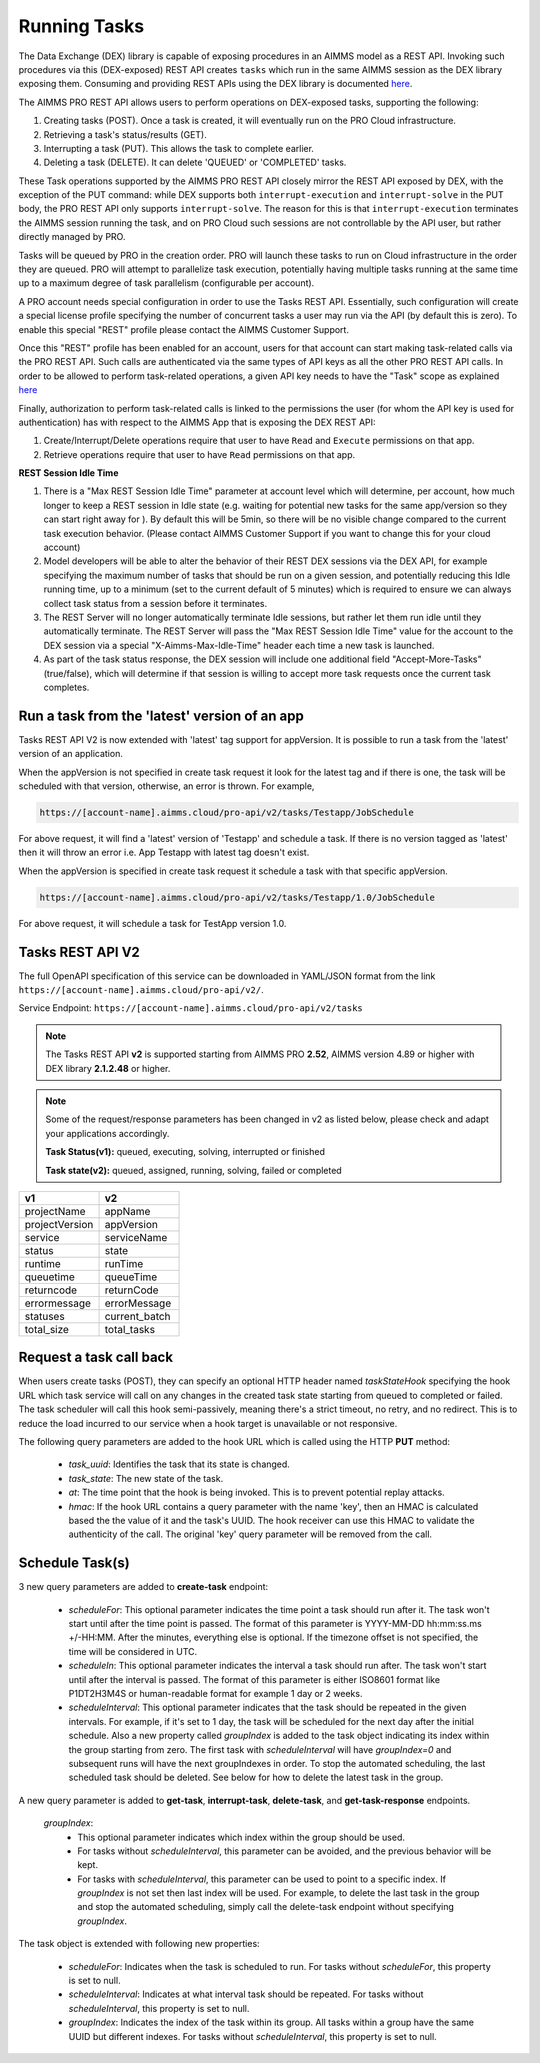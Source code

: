 Running Tasks
=============

The Data Exchange (DEX) library is capable of exposing procedures in an AIMMS model as a REST API. Invoking such
procedures via this (DEX-exposed) REST API creates ``tasks`` which run in the same AIMMS session as the DEX library
exposing them. Consuming and providing REST APIs using the DEX library is documented `here <../dataexchange/rest-server.html>`__.

The AIMMS PRO REST API allows users to perform operations on DEX-exposed tasks, supporting the following:

1. Creating tasks (POST). Once a task is created, it will eventually run on the PRO Cloud infrastructure.
2. Retrieving a task's status/results (GET).
3. Interrupting a task (PUT). This allows the task to complete earlier.
4. Deleting a task (DELETE). It can delete 'QUEUED' or 'COMPLETED' tasks.

These Task operations supported by the AIMMS PRO REST API closely mirror the REST API exposed by DEX, with the exception of
the PUT command: while DEX supports both ``interrupt-execution`` and ``interrupt-solve`` in the PUT body, the PRO REST
API only supports ``interrupt-solve``. The reason for this is that ``interrupt-execution`` terminates the AIMMS session
running the task, and on PRO Cloud such sessions are not controllable by the API user, but rather directly managed by PRO.

Tasks will be queued by PRO in the creation order. PRO will launch these tasks to run on Cloud infrastructure in the order they
are queued. PRO will attempt to parallelize task execution, potentially having multiple tasks running at the same time up to
a maximum degree of task parallelism (configurable per account).

A PRO account needs special configuration in order to use the Tasks REST API. Essentially, such configuration
will create a special license profile specifying the number of concurrent tasks a user may run via the API (by default this is zero).
To enable this special "REST" profile please contact the AIMMS Customer Support.

Once this "REST" profile has been enabled for an account, users for that account can start making task-related calls via the
PRO REST API. Such calls are authenticated via the same types of API keys as all the other PRO REST API calls. In order to be allowed to perform
task-related operations, a given API key needs to have the "Task" scope as explained `here <https://documentation.aimms.com/cloud/rest-api.html#api-keys-and-scopes>`_

Finally, authorization to perform task-related calls is linked to the permissions the user (for whom the API key is used for authentication)
has with respect to the AIMMS App that is exposing the DEX REST API:

1. Create/Interrupt/Delete operations require that user to have ``Read`` and ``Execute`` permissions on that app.
2. Retrieve operations require that user to have ``Read`` permissions on that app.

**REST Session Idle Time**

1. There is a "Max REST Session Idle Time" parameter at account level which will determine, per account, how much longer to keep a REST session in Idle state (e.g. waiting for potential new tasks for the same app/version so they can start right away for ). By default this will be 5min, so there will be no visible change compared to the current task execution behavior. (Please contact AIMMS Customer Support if you want to change this for your cloud account)
2. Model developers will be able to alter the behavior of their REST DEX sessions via the DEX API, for example specifying the maximum number of tasks that should be run on a given session, and potentially reducing this Idle running time, up to a minimum (set to the current default of 5 minutes) which is required to ensure we can always collect task status from a session before it terminates.
3. The REST Server will no longer automatically terminate Idle sessions, but rather let them run idle until they automatically terminate. The REST Server will pass the "Max REST Session Idle Time" value for the account to the DEX session via a special "X-Aimms-Max-Idle-Time" header each time a new task is launched.
4. As part of the task status response, the DEX session will include one additional field "Accept-More-Tasks" (true/false), which will determine if that session is willing to accept more task requests once the current task completes.

Run a task from the 'latest' version of an app
----------------------------------------------

Tasks REST API V2 is now extended with 'latest' tag support for appVersion. It is possible to run a task from the 'latest' version of an application.

When the appVersion is not specified in create task request it look for the latest tag and if there is one, the task will be scheduled with that version, otherwise, an error is thrown. For example,

.. code-block:: php

        https://[account-name].aimms.cloud/pro-api/v2/tasks/Testapp/JobSchedule
		
For above request, it will find a 'latest' version of 'Testapp' and schedule a task. If there is no version tagged as 'latest' then it will throw an error i.e. App Testapp with latest tag doesn't exist.

When the appVersion is specified in create task request it schedule a task with that specific appVersion.

.. code-block:: php

        https://[account-name].aimms.cloud/pro-api/v2/tasks/Testapp/1.0/JobSchedule
		
For above request, it will schedule a task for TestApp version 1.0.

Tasks REST API V2
-----------------

The full OpenAPI specification of this service can be downloaded in YAML/JSON format from the link ``https://[account-name].aimms.cloud/pro-api/v2/``.

Service Endpoint: ``https://[account-name].aimms.cloud/pro-api/v2/tasks``

.. note::

   The Tasks REST API **v2** is supported starting from AIMMS PRO **2.52**, AIMMS version 4.89 or higher with DEX library **2.1.2.48** or higher.

.. note::

   Some of the request/response parameters has been changed in v2 as listed below, please check and adapt your applications accordingly.
   
   **Task Status(v1):** queued, executing, solving, interrupted or finished
   
   **Task state(v2):** queued, assigned, running, solving, failed or completed

.. csv-table:: 
   :header: "v1", "v2"
   :widths: 10, 10

    projectName , appName 
	projectVersion , appVersion
	service , serviceName
	status , state 
	runtime , runTime 
	queuetime , queueTime 
	returncode , returnCode 
	errormessage , errorMessage 
	statuses , current_batch
	total_size , total_tasks
	
Request a task call back
------------------------

When users create tasks (POST), they can specify an optional HTTP header named *taskStateHook* specifying the hook URL which task service will call on any changes in the created task state starting from queued to completed or failed. The task scheduler will call this hook semi-passively, meaning there's a strict timeout, no retry, and no redirect. This is to reduce the load incurred to our service when a hook target is unavailable or not responsive.

The following query parameters are added to the hook URL which is called using the HTTP **PUT** method:
  
    - *task_uuid*: Identifies the task that its state is changed.
    - *task_state*: The new state of the task.
    - *at*: The time point that the hook is being invoked. This is to prevent potential replay attacks.
    - *hmac*: If the hook URL contains a query parameter with the name 'key', then an HMAC is calculated based the the value of it and the task's UUID. The hook receiver can use this HMAC to validate the authenticity of the call. The original 'key' query parameter will be removed from the call.
	
Schedule Task(s)
----------------

3 new query parameters are added to **create-task** endpoint:

	- *scheduleFor*: This optional parameter indicates the time point a task should run after it. The task won't start until after the time point is passed. The format of this parameter is YYYY-MM-DD hh:mm:ss.ms +/-HH:MM. After the minutes, everything else is optional. If the timezone offset is not specified, the time will be considered in UTC.
	- *scheduleIn*: This optional parameter indicates the interval a task should run after. The task won't start until after the interval is passed. The format of this parameter is either ISO8601 format like P1DT2H3M4S or human-readable format for example 1 day or 2 weeks.
	- *scheduleInterval*: This optional parameter indicates that the task should be repeated in the given intervals. For example, if it's set to 1 day, the task will be scheduled for the next day after the initial schedule. Also a new property called *groupIndex* is added to the task object indicating its index within the group starting from zero. The first task with *scheduleInterval* will have *groupIndex=0* and subsequent runs will have the next groupIndexes in order. To stop the automated scheduling, the last scheduled task should be deleted. See below for how to delete the latest task in the group.
  
A new query parameter is added to **get-task**, **interrupt-task**, **delete-task**, and **get-task-response** endpoints.

	*groupIndex*:
		- This optional parameter indicates which index within the group should be used.
		- For tasks without *scheduleInterval*, this parameter can be avoided, and the previous behavior will be kept.	
		- For tasks with *scheduleInterval*, this parameter can be used to point to a specific index. If *groupIndex* is not set then last index will be used. For example, to delete the last task in the group and stop the automated scheduling, simply call the delete-task endpoint without specifying *groupIndex*.
  
The task object is extended with following new properties:

	- *scheduleFor*: Indicates when the task is scheduled to run. For tasks without *scheduleFor*, this property is set to null.
	- *scheduleInterval*: Indicates at what interval task should be repeated. For tasks without *scheduleInterval*, this property is set to null.
	- *groupIndex*: Indicates the index of the task within its group. All tasks within a group have the same UUID but different indexes. For tasks without *scheduleInterval*, this property is set to null.







  
